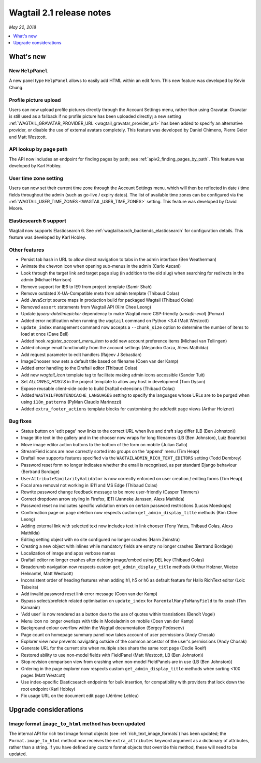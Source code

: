 =========================
Wagtail 2.1 release notes
=========================

*May 22, 2018*

.. contents::
    :local:
    :depth: 1


What's new
==========

New ``HelpPanel``
~~~~~~~~~~~~~~~~~

A new panel type ``HelpPanel`` allows to easily add HTML within an edit form.
This new feature was developed by Kevin Chung.


Profile picture upload
~~~~~~~~~~~~~~~~~~~~~~

Users can now upload profile pictures directly through the Account Settings menu, rather than using Gravatar. Gravatar is still used as a fallback if no profile picture has been uploaded directly; a new setting :ref:`WAGTAIL_GRAVATAR_PROVIDER_URL <wagtail_gravatar_provider_url>` has been added to specify an alternative provider, or disable the use of external avatars completely. This feature was developed by Daniel Chimeno, Pierre Geier and Matt Westcott.


API lookup by page path
~~~~~~~~~~~~~~~~~~~~~~~

The API now includes an endpoint for finding pages by path; see :ref:`apiv2_finding_pages_by_path`. This feature was developed by Karl Hobley.


User time zone setting
~~~~~~~~~~~~~~~~~~~~~~

Users can now set their current time zone through the Account Settings menu, which will then be reflected in date / time fields throughout the admin (such as go-live / expiry dates). The list of available time zones can be configured via the :ref:`WAGTAIL_USER_TIME_ZONES <WAGTAIL_USER_TIME_ZONES>` setting. This feature was developed by David Moore.


Elasticsearch 6 support
~~~~~~~~~~~~~~~~~~~~~~~

Wagtail now supports Elasticsearch 6. See :ref:`wagtailsearch_backends_elasticsearch` for configuration details. This feature was developed by Karl Hobley.


Other features
~~~~~~~~~~~~~~

* Persist tab hash in URL to allow direct navigation to tabs in the admin interface (Ben Weatherman)
* Animate the chevron icon when opening sub-menus in the admin (Carlo Ascani)
* Look through the target link and target page slug (in addition to the old slug) when searching for redirects in the admin (Michael Harrison)
* Remove support for IE6 to IE9 from project template (Samir Shah)
* Remove outdated X-UA-Compatible meta from admin template  (Thibaud Colas)
* Add JavaScript source maps in production build for packaged Wagtail (Thibaud Colas)
* Removed ``assert`` statements from Wagtail API (Kim Chee Leong)
* Update `jquery-datetimepicker` dependency to make Wagtail more CSP-friendly (`unsafe-eval`) (Pomax)
* Added error notification when running the ``wagtail`` command on Python <3.4 (Matt Westcott)
* ``update_index`` management command now accepts a ``--chunk_size`` option to determine the number of items to load at once (Dave Bell)
* Added hook `register_account_menu_item` to add new account preference items (Michael van Tellingen)
* Added change email functionality from the account settings (Alejandro Garza, Alexs Mathilda)
* Add request parameter to edit handlers (Rajeev J Sebastian)
* ImageChooser now sets a default title based on filename (Coen van der Kamp)
* Added error handling to the Draftail editor (Thibaud Colas)
* Add new `wagtail_icon` template tag to facilitate making admin icons accessible (Sander Tuit)
* Set `ALLOWED_HOSTS` in the project template to allow any host in development (Tom Dyson)
* Expose reusable client-side code to build Draftail extensions (Thibaud Colas)
* Added ``WAGTAILFRONTENDCACHE_LANGUAGES`` setting to specify the languages whose URLs are to be purged when using ``i18n_patterns`` (PyMan Claudio Marinozzi)
* Added ``extra_footer_actions`` template blocks for customising the add/edit page views (Arthur Holzner)

Bug fixes
~~~~~~~~~

* Status button on 'edit page' now links to the correct URL when live and draft slug differ (LB (Ben Johnston))
* Image title text in the gallery and in the chooser now wraps for long filenames (LB (Ben Johnston), Luiz Boaretto)
* Move image editor action buttons to the bottom of the form on mobile (Julian Gallo)
* StreamField icons are now correctly sorted into groups on the 'append' menu (Tim Heap)
* Draftail now supports features specified via the ``WAGTAILADMIN_RICH_TEXT_EDITORS`` setting (Todd Dembrey)
* Password reset form no longer indicates whether the email is recognised, as per standard Django behaviour (Bertrand Bordage)
* ``UserAttributeSimilarityValidator`` is now correctly enforced on user creation / editing forms (Tim Heap)
* Focal area removal not working in IE11 and MS Edge (Thibaud Colas)
* Rewrite password change feedback message to be more user-friendly (Casper Timmers)
* Correct dropdown arrow styling in Firefox, IE11 (Janneke Janssen, Alexs Mathilda)
* Password reset no indicates specific validation errors on certain password restrictions (Lucas Moeskops)
* Confirmation page on page deletion now respects custom ``get_admin_display_title`` methods (Kim Chee Leong)
* Adding external link with selected text now includes text in link chooser (Tony Yates, Thibaud Colas, Alexs Mathilda)
* Editing setting object with no site configured no longer crashes (Harm Zeinstra)
* Creating a new object with inlines while mandatory fields are empty no longer crashes (Bertrand Bordage)
* Localization of image and apps verbose names
* Draftail editor no longer crashes after deleting image/embed using DEL key (Thibaud Colas)
* Breadcrumb navigation now respects custom ``get_admin_display_title`` methods (Arthur Holzner, Wietze Helmantel, Matt Westcott)
* Inconsistent order of heading features when adding h1, h5 or h6 as default feature for Hallo RichText editor (Loic Teixeira)
* Add invalid password reset link error message (Coen van der Kamp)
* Bypass select/prefetch related optimisation on ``update_index`` for ``ParentalManyToManyField`` to fix crash (Tim Kamanin)
* 'Add user' is now rendered as a button due to the use of quotes within translations (Benoît Vogel)
* Menu icon no longer overlaps with title in Modeladmin on mobile (Coen van der Kamp)
* Background colour overflow within the Wagtail documentation (Sergey Fedoseev)
* Page count on homepage summary panel now takes account of user permissions (Andy Chosak)
* Explorer view now prevents navigating outside of the common ancestor of the user's permissions (Andy Chosak)
* Generate URL for the current site when multiple sites share the same root page (Codie Roelf)
* Restored ability to use non-model fields with FieldPanel (Matt Westcott, LB (Ben Johnston))
* Stop revision comparison view from crashing when non-model FieldPanels are in use (LB (Ben Johnston))
* Ordering in the page explorer now respects custom ``get_admin_display_title`` methods when sorting <100 pages (Matt Westcott)
* Use index-specific Elasticsearch endpoints for bulk insertion, for compatibility with providers that lock down the root endpoint (Karl Hobley)
* Fix usage URL on the document edit page (Jérôme Lebleu)


Upgrade considerations
======================

Image format ``image_to_html`` method has been updated
~~~~~~~~~~~~~~~~~~~~~~~~~~~~~~~~~~~~~~~~~~~~~~~~~~~~~~

The internal API for rich text image format objects (see :ref:`rich_text_image_formats`) has been updated; the ``Format.image_to_html`` method now receives the ``extra_attributes`` keyword argument as a dictionary of attributes, rather than a string. If you have defined any custom format objects that override this method, these will need to be updated.
